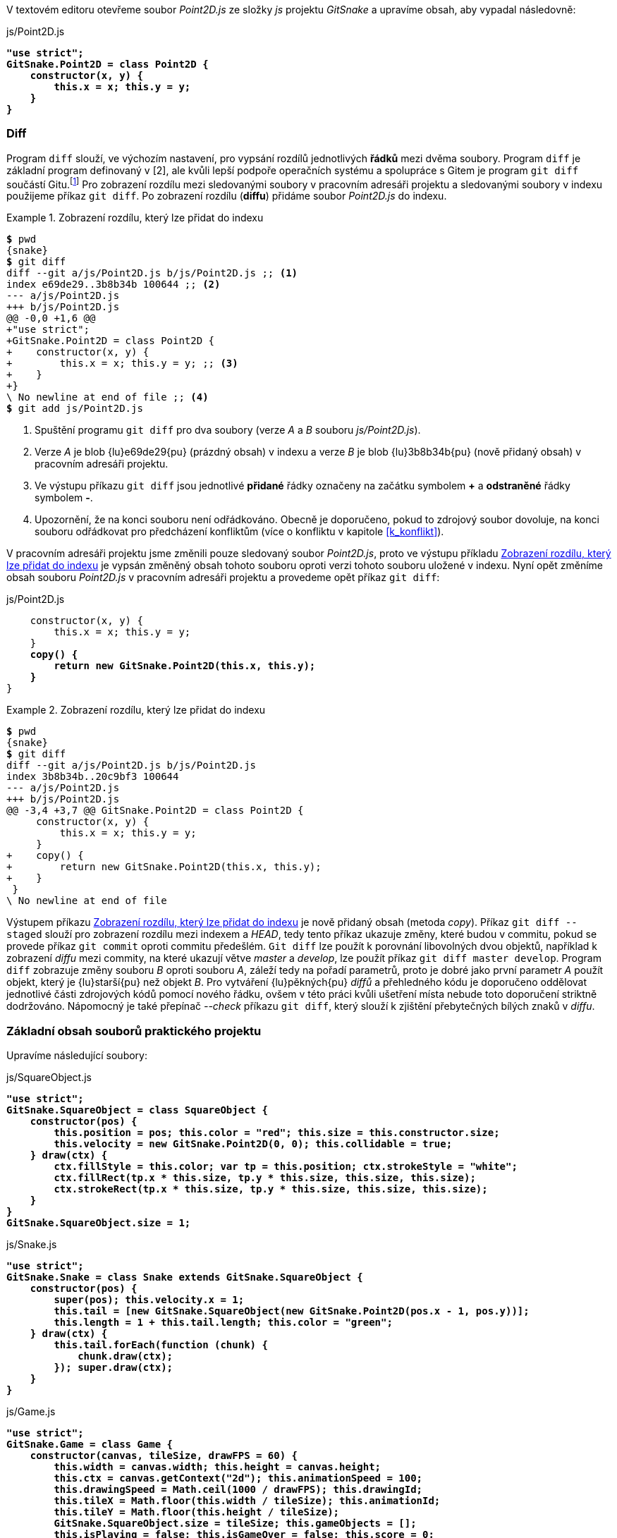 V textovém editoru otevřeme soubor _Point2D.js_ ze složky _js_ projektu _GitSnake_ a upravíme obsah, aby vypadal následovně:

.js/Point2D.js
[subs=+quotes]
....
**"use strict";
GitSnake.Point2D = class Point2D {
    constructor(x, y) {
        this.x = x; this.y = y;
    }
}**
....

=== Diff

Program `diff` slouží, ve výchozím nastavení, pro vypsání rozdílů jednotlivých *řádků* mezi dvěma soubory. Program `diff` je základní program definovaný v [2], ale kvůli lepší podpoře operačních systému a spolupráce s Gitem je program `git diff` součástí Gitu.footnote:[Pro spuštění externího nástroje pro zobrazení rozdílu lze použít příkaz `git difftool`.] Pro zobrazení rozdílu mezi sledovanými soubory v pracovním adresáři projektu a sledovanými soubory v indexu použijeme příkaz `git diff`. Po zobrazení rozdílu (*diffu*) přidáme soubor _Point2D.js_ do indexu.

[[pr_diff_normal]]
.Zobrazení rozdílu, který lze přidat do indexu
====
[source,subs="verbatim,attributes,quotes"]
----
*$* pwd
{snake}
*$* git diff
diff --git a/js/Point2D.js b/js/Point2D.js ;; <1>
index e69de29..3b8b34b 100644 ;; <2>
--- a/js/Point2D.js
+++ b/js/Point2D.js
@@ -0,0 +1,6 @@
+"use strict";
+GitSnake.Point2D = class Point2D {
+    constructor(x, y) {
+        this.x = x; this.y = y; ;; <3>
+    }
+}
\ No newline at end of file ;; <4>
*$* git add js/Point2D.js
----
<1> Spuštění programu `git diff` pro dva soubory (verze _A_ a __B__ souboru _js/Point2D.js_).
<2> Verze _A_ je blob {lu}e69de29{pu} (prázdný obsah) v indexu a verze _B_ je blob {lu}3b8b34b{pu} (nově přidaný obsah) v pracovním adresáři projektu.
<3> Ve výstupu příkazu `git diff` jsou jednotlivé *přidané* řádky označeny na začátku symbolem *+* a *odstraněné* řádky symbolem *-*.
<4> Upozornění, že na konci souboru není odřádkováno. Obecně je doporučeno, pokud to zdrojový soubor dovoluje, na konci souboru odřádkovat pro předcházení konfliktům (více o konfliktu v kapitole <<k_konflikt>>).
====

V pracovním adresáři projektu jsme změnili pouze sledovaný soubor _Point2D.js_, proto ve výstupu příkladu <<pr_diff_normal>> je vypsán změněný obsah tohoto souboru oproti verzi tohoto souboru uložené v indexu. Nyní opět změníme obsah souboru _Point2D.js_ v pracovním adresáři projektu a provedeme opět příkaz `git diff`:

.js/Point2D.js
[subs=+quotes]
....
    constructor(x, y) {
        this.x = x; this.y = y;
    }
    **copy() {
        return new GitSnake.Point2D(this.x, this.y);
    }**
}
....

[[pr_diff_copy]]
.Zobrazení rozdílu, který lze přidat do indexu
====
[source,subs="verbatim,attributes,quotes"]
----
*$* pwd
{snake}
*$* git diff
diff --git a/js/Point2D.js b/js/Point2D.js
index 3b8b34b..20c9bf3 100644
--- a/js/Point2D.js
+++ b/js/Point2D.js
@@ -3,4 +3,7 @@ GitSnake.Point2D = class Point2D {
     constructor(x, y) {
         this.x = x; this.y = y;
     }
+    copy() {
+        return new GitSnake.Point2D(this.x, this.y);
+    }
 }
\ No newline at end of file
----
====

Výstupem příkazu <<pr_diff_copy>> je nově přidaný obsah (metoda _copy_). Příkaz `git diff --staged` slouží pro zobrazení rozdílu mezi indexem a __HEAD__, tedy tento příkaz ukazuje změny, které budou v commitu, pokud se provede příkaz `git commit` oproti commitu předešlém. `Git diff` lze použít k porovnání libovolných dvou objektů, například k zobrazení _diffu_ mezi commity, na které ukazují větve _master_ a __develop__, lze použít příkaz `git diff master develop`. Program `diff` zobrazuje změny souboru _B_ oproti souboru _A_, záleží tedy na pořadí parametrů, proto je dobré jako první parametr _A_ použít objekt, který je {lu}starší{pu} než objekt _B_. Pro vytváření {lu}pěkných{pu} _diffů_ a přehledného kódu je doporučeno oddělovat jednotlivé části zdrojových kódů pomocí nového řádku, ovšem v této práci kvůli ušetření místa nebude toto doporučení striktně dodržováno. Nápomocný je také přepínač __--check__ příkazu `git diff`, který slouží k zjištění přebytečných bílých znaků v __diffu__.

=== Základní obsah souborů praktického projektu

Upravíme následující soubory:

.js/SquareObject.js
[subs=+quotes]
....
**"use strict";
GitSnake.SquareObject = class SquareObject {
    constructor(pos) {
        this.position = pos; this.color = "red"; this.size = this.constructor.size;
        this.velocity = new GitSnake.Point2D(0, 0); this.collidable = true;
    } draw(ctx) {
        ctx.fillStyle = this.color; var tp = this.position; ctx.strokeStyle = "white";
        ctx.fillRect(tp.x * this.size, tp.y * this.size, this.size, this.size);
        ctx.strokeRect(tp.x * this.size, tp.y * this.size, this.size, this.size);
    }
}
GitSnake.SquareObject.size = 1;**
....

.js/Snake.js
[subs=+quotes]
....
**"use strict";
GitSnake.Snake = class Snake extends GitSnake.SquareObject {
    constructor(pos) {
        super(pos); this.velocity.x = 1;
        this.tail = [new GitSnake.SquareObject(new GitSnake.Point2D(pos.x - 1, pos.y))];
        this.length = 1 + this.tail.length; this.color = "green";
    } draw(ctx) {
        this.tail.forEach(function (chunk) {
            chunk.draw(ctx);
        }); super.draw(ctx);
    }
}**
....

.js/Game.js
[subs=+quotes]
....
**"use strict";
GitSnake.Game = class Game {
    constructor(canvas, tileSize, drawFPS = 60) {
        this.width = canvas.width; this.height = canvas.height;
        this.ctx = canvas.getContext("2d"); this.animationSpeed = 100;
        this.drawingSpeed = Math.ceil(1000 / drawFPS); this.drawingId;
        this.tileX = Math.floor(this.width / tileSize); this.animationId;
        this.tileY = Math.floor(this.height / tileSize);
        GitSnake.SquareObject.size = tileSize; this.gameObjects = [];
        this.isPlaying = false; this.isGameOver = false; this.score = 0;
        
        this.snake = new GitSnake.Snake(new GitSnake.Point2D(0, 0));
        this.addEntity(this.snake);
    } addEntity(entity) {
        this.gameObjects.push(entity);
    } draw() {
        this.gameObjects.forEach(function (entity) {
            entity.draw(this.ctx);
        }, this);
    }
}**
....

.play.htm
[subs=+quotes]
....
    <canvas width="600" height="300" id="canvas">Váš prohlížeč není podporován</canvas>
    **<script>window.GitSnake = {};</script><script src="js/Point2D.js"></script>
    <script src="js/SquareObject.js"></script><script src="js/Snake.js"></script>
    <script src="js/Game.js"></script>
    <script>
        (function () {
            var game = new GitSnake.Game(document.getElementById("canvas"), 20, 30);
            game.draw();
        })();
    </script>**
</body>
....

Po úpravě a uložení všech souborů otevřeme soubor _play.htm_ v moderním webovém prohlížeči a zkontrolujeme, zdali se v okně webového prohlížeče zobrazil jeden zelený čtverec (hlava hada) v levé horní části černého rámečku (plátno). Po kontrole provedeme commit, kde využijeme přidání přepínače _-a_ příkazu `git commit`, který přidá všechny změněné sledované soubory projektu do indexu a provede commit:

.Přidání základních objektů hada
====
[source,subs="verbatim,attributes,quotes"]
----
*$* pwd
{snake}
*$* git commit -a -m "Přidání základních objektů hada"
[develop b588ff6] Přidání základních objektů hada
 5 files changed, 63 insertions(+)
----
====

[[k_jak_spravne_psat_commitmsg]]
=== Konvence pro psaní popisů změn

Dosud jsme vždycky v této práci pro specifikování popisu změny použili přepínač _-m_ příkazu `git commit`. Přepínač _-m_ se hodí pro krátké popisy změn, ovšem popis změn může (a měl by) být podrobný, tedy na více řádcích. Pro vytvoření popisu změny na více řádcích můžeme použít více přepínačů __-&#xFEFF;m__ nebo úplně vynechat přepínač _-m_, přičemž Git otevře textový editor pro napsání popisu změny. Git otevře textový editor definovaný v nastavení Gitu (klíč _core.editor_) nebo editor definovaný v proměnných prostředí operačního systému (__$GIT_EDITOR__, _$EDITOR_, _$VISUAL_), případně editor __vim__footnote:[http://www.vim.org/], pokud v předešlých umístěních Git nic nenalezne. Pro rychlý kurz práce v editoru _vim_ můžeme spustit tutoriál příkazem `vimtutor`.

Popis změny v Gitu je nepovinný, i když doporučený, ovšem pokud napíšeme jeden znak nebo tisíc už Git nezajímá a je jen pouze na nás, jak kvalitně popíšeme změny v commitu.footnote:[Ukázky špatných popisů změn lze najít například na adrese http://www.commitlogsfromlastnight.com/.] Pro popis změn je důležité na první řádek napsat hlavní shrnutí změny (*předmět*). Tento první řádek se vypisuje v mnoha příkazech Gitu, například `git log --oneline`. Po napsání předmětu změny je nutné dvakrát odřádkovat a napsat podrobnější popis změny (viz příklad <<pr_jak_commitovat>>). [19]

[[pr_jak_commitovat]]
.Ukázka doporučení pro psaní popisů změn [19]
====
[source,subs="verbatim,attributes"]
----
Summarize changes in around 50 characters or less

More detailed explanatory text, if necessary. Wrap it to about 72
characters or so. In some contexts, the first line is treated as the
subject of the commit and the rest of the text as the body. The
blank line separating the summary from the body is critical (unless
you omit the body entirely); various tools like `log`, `shortlog`
and `rebase` can get confused if you run the two together.

Explain the problem that this commit is solving. Focus on why you
are making this change as opposed to how (the code explains that).
Are there side effects or other unintuitive consequenses of this
change? Here's the place to explain them.

Further paragraphs come after blank lines.

 - Bullet points are okay, too

 - Typically a hyphen or asterisk is used for the bullet, preceded
   by a single space, with blank lines in between, but conventions
   vary here

If you use an issue tracker, put references to them at the bottom,
like this:

Resolves: #123
See also: #456, #789
----
====

=== Průběh práce

Průběh práce (*workflow*) v Gitu je často diskutované téma. Git nevyžaduje používání určitého workflow a je tedy na uživateli, aby si vybral, jaké workflow mu nejvíce vyhovuje. Populární workflow je **GitFlow**footnote:[http://nvie.com/posts/a-successful-git-branching-model/], které používá pro každou vyvíjenou část projektu (*feature*) vlastní větev. Upravené _GitFlow_ bude použito v této práci.

Projekt _GitSnake_ kromě vykreslení hlavy hada zatím moc neumí, proto by bylo dobré přidat další funkce hry, například růst hada a základní animaci objektů. Pro růst hada vytvoříme novou větev s názvem _feature/snake-grow_ a pro implementování animací objektů vytvoříme novou větev s názvem _feature/&#xFEFF;animate_ a do této nově vytvořené větve se přepneme:

[[pr_vytvoreni_feature_branch]]
.Vytvoření feature větví a přepnutí na větev feature/animate
====
[source,subs="verbatim,attributes,quotes"]
----
*$* pwd
{snake}
*$* git branch feature/snake-grow
*$* git checkout -b feature/animate ;; <1>
Switched to a new branch 'feature/animate'
----
<1> Příkaz `git checkout -b <název větve>` je zkratka pro spuštění příkazu `git branch <název větve>` a `git checkout <název větve>` po sobě.
====

Po přepnutí na nově vytvořenou větev upravíme následující soubory projektu:

.js/Point2D.js
[subs=+quotes]
....
    copy() {
        return new GitSnake.Point2D(this.x, this.y);
    } **setTo(point) {
        this.x = point.x; this.y = point.y;
    } equals(point) {
        return (this.x === point.x && this.y === point.y);
    }**
}
....

.js/SquareObject.js
[subs=+quotes]
....
        ctx.strokeRect(tp.x * this.size, tp.y * this.size, this.size, this.size);
    }** animate() {
        this.position.x += this.velocity.x; this.position.y += this.velocity.y;
    }**
}
GitSnake.SquareObject.size = 1;
....

.js/Snake.js
[subs=+quotes]
....
    } draw(ctx) {
        this.tail.forEach(function (chunk) {
            chunk.draw(ctx);
        }); super.draw(ctx);
    }** animate() {
        var lastChunk = this.tail.pop(); this.tail.unshift(lastChunk);
        lastChunk.position.setTo(this.position); super.animate();
    }**
}
....

.js/Game.js
[subs=+quotes]
....
    } draw() {
        this.gameObjects.forEach(function (entity) {
            entity.draw(this.ctx);
        }, this);
    } **animate() {
        this.gameObjects.forEach(function (entity) {
            entity.animate();
        }, this);
    } play() {
        if (!this.isPlaying && !this.isGameOver) {
            this.isPlaying = true; var game = this;
            this.drawingId = setInterval(function () {
                game.draw();
            }, this.drawingSpeed);
            this.animationId = setInterval(function () {
                game.animate();
            }, this.animationSpeed);
        }
    } pause() {
        this.isPlaying = false;
        clearInterval(this.drawingId); clearInterval(this.animationId);
    }**
}
....

.play.htm
[subs=+quotes]
....
    (function () {
        var game = new GitSnake.Game(document.getElementById("canvas"), 20, 30);
        **
        window.addEventListener("keydown", function (e) {
                switch (e.keyCode) {
                    case 27: case 32:
                        if (game.isPlaying) {
                            game.pause();
                        } else {
                            game.play();
                        }
                } e.preventDefault();
        });**
    })();
</script>
....

Po úpravě a vyzkoušení, že se hra při stisku klávesy _mezerník_ nebo _Esc_ spustí, případně pozastaví a že se had pohybuje doprava v okně webového prohlížeče, provedeme commit. Commity by ovšem měly být *atomické*, tzn., že by měly přinášet jednotnou změnu. Aktuální změněné soubory ovšem přidaly kromě souvislé změny v logice hry i ovládání pomocí klávesnice, a proto provedeme commity dva. První commit se všemi změněnými soubory kromě souboru _play.htm_ a druhý commit pouze se souborem _play.htm_. Díky tomu, že Git obsahuje index, si můžeme do indexu přidat pouze všechny soubory ze složky _js_ a ty __commit__nout a v dalším commitu přidat do indexu pouze soubor _play.htm_:

.Implementace animací hry a možnosti pozastavit hru
====
[source,subs="verbatim,attributes,quotes"]
----
*$* pwd
{snake}
*$* git add js/
*$* git commit -m "Implementace animací objektů"
[feature/animate d9b576f] Implementace animací objektů
 4 files changed, 26 insertions(+)
*$* git add play.htm
*$* git commit -m "Play/Pause hry klávesou mezerník nebo ESC"
[feature/animate 38f1466] Play/Pause hry klávesou mezerník nebo ESC
 1 file changed, 11 insertions(+), 1 deletions(-)
----
====

=== Checkout

Již víme, že příkaz `git checkout <commit>` slouží pro změnu odkazu _HEAD_. Kromě změny odkazu _HEAD_ ještě příkaz `git checkout` při spuštění zajistí, že pracovní adresář projektu bude vypadat tak, jak byl uložen v commitu (stromě) předaném v parametru. Pokud provedeme _checkout_ větve _master_, tak se všechny sledované soubory v pracovním adresáři projektu smažou a nahradí se soubory, které jsou uloženy v commitu, na který _master_ odkazuje.

.Přepnutí na větev master
====
[source,subs="verbatim,attributes,quotes"]
----
*$* pwd
{snake}
*$* git checkout master
Switched to branch 'master'
*$* cat play.htm
<!DOCTYPE html> ;; <1>
----
<1> Obsah souboru _play.htm_ v pracovním adresáři projektu je stejný jako v commitu, na který _master_ odkazuje.
====

Mizení souborů z pracovního adresáře projektu spoustu lidí vystraší, ale musíme si uvědomit, že pracovní adresář projektu je pouze **pracovní kopie** a důležitá jsou data v repozitáři. Kvůli nahrazení souborů v pracovním adresáři projektu je dobré spouštět příkaz `git checkout` v čistém pracovním adresáři projektu, i když Git vypíše varování a zabrání přepnutí na specifikovaný commit, pokud by mělo dojít k přepsání změn v souborech. V případě špinavého pracovního adresáře projektu lze využít příkaz `git stash` nebo `git worktree`. 

=== Merge

Pokud chceme určitou větev začlenit (sjednotit) do větve jiné, použijeme příkaz `git merge`. Sjednocení (*merge*) větví je v Gitu jednoduché, neboť větev v Gitu je pouze ukazatel na commit a commity vytváří orientovaný acyklický graf. Přesto v Gitu existuje několik možností (strategií) pro začlenění a také je možné vytvářet vlastní strategie.

==== Fast-forward strategie

Nejjednodušší sjednocovací strategie je _fast-forward_, která funguje nejlépe pro lineární vývoj a je to také doporučená strategie, pokud chceme začlenit naše změny do jiného repozitáře. _Fast-forward_ strategii lze použít, pokud začleňujeme větev _F_ do větve _D_, kde commit _D_ je libovolný předchůdce commitu _F_. Pro ukázku _fast-forward_ začlenění použijeme větev _develop_ a z této větve {lu}pokračující{pu} větev __feature/&#xFEFF;animate__ (viz obrázek <<img_ff_before>>).

[[img_ff_before]]
.Historie před začleněním [autor]
image::ff-before.svg[Historie před začleněním [autor\]",scaledwidth=60%]

.Začlenění větve
====
[source,subs="verbatim,attributes,quotes"]
----
*$* pwd
{snake}
*$* git checkout develop ;; <1>
Switched to branch 'develop'
*$* git merge feature/animate ;; <2>
Updating b588ff6..38f1466
Fast-forward ;; <3>
 js/Game.js         | 17 +++++++++++++++++
 js/Point2D.js      |  4 ++++
 js/Snake.js        |  3 +++
 js/SquareObject.js |  2 ++
 play.htm           | 12 +++++++++++-
 5 files changed, 37 insertions(+), 1 deletions(-) ;; <4>
*$* git branch -d feature/animate ;; <5>
Deleted branch feature/animate (was 38f1466).
----
<1> Pro začlenění je nutné se nejprve přepnout na větev, kterou chceme aktualizovat.
<2> Příkazu `git merge` jsme předali větev, kterou chceme začlenit do větve _develop_.
<3> Začlenění proběhlo pomocí _fast-forward_ strategie.
<4> Souhrn, jaké změny byly provedeny (`git diff --stat b588ff6 38f1466`). Tento výpis se označuje __diffstat__footnote:[http://invisible-island.net/diffstat/diffstat.html].
<5> Po začlenění větve _feature/animate_ do větve _develop_ můžeme tuto větev smazat (__-d__), neboť již není potřeba (Git smaže *pouze* referenci této větve).
====

Po provedení začlenění větev _develop_ odkazuje na stejný commit, na který odkazovala větev __feature/&#xFEFF;animate__ před smazáním (viz obrázek <<img_ff_after>>).

[[img_ff_after]]
.Historie po začlenění [autor]
image::ff-after.svg[Historie po začlenění [autor\]",scaledwidth=60%]

==== Rekurzivní strategie

Rekurzivní strategie se používá pro sjednocení *dvou* větví, kde jedna větev není předchůdce druhé větve. V takovém případě nelze použít _fast-forward_ strategii, ale je nutno vytvořit nový commit, který bude mít *dva* rodiče (commity, na které odkazují obě sjednocované větve). Výhodou rekurzivní strategie oproti _fast-forward_ je, že ve vytvořeném commitu jsou uloženy odkazy na rodiče, tedy je zde uložena informace o tom, že tento commit vznikl spojením dvou větví a po smazání odkazů původních větví tyto větve můžeme v budoucnu kdykoli znovu vytvořit a pokračovat ve vývoji těchto větví. Dokonce můžeme tyto větve v budoucnu znovu sloučit. Nevýhodou rekurzivní strategie je, že již nemáme pouze lineární historii projektu.

Pro ukázku rekurzivní strategie použijeme větev _feature/snake-grow_ vytvořenou v příkladu <<pr_vytvoreni_feature_branch>>:

.Přepnutí na větev feature/snake-grow
====
[source,subs="verbatim,attributes,quotes"]
----
*$* pwd
{snake}
*$* git checkout feature/snake-grow
Switched to branch 'feature/snake-grow'
----
====

Upravíme následující soubor:

.js/Snake.js
[subs=+quotes]
....
        this.tail = [new GitSnake.SquareObject(new GitSnake.Point2D(pos.x - 1, pos.y))];
        this.length = 1 + this.tail.length; this.color = "green";
    }** grow(size) {
        this.length += size; var lastChunk = this.tail[this.tail.length - 1];
        for (var i = 1; i <= size; i++) {
            this.tail.push(new GitSnake.SquareObject(lastChunk.position.copy()));
        }
    }** draw(ctx) {
        this.tail.forEach(function (chunk) {
}
....

Po uložení provedeme commit a následně se přepneme na větev _develop_, kde provedeme sjednocení s větví _feature/snake-grow_. Obrázek <<img_recursive_before>> ukazuje stav po provedení commitu.

[[img_recursive_before]]
.Historie před začleněním [autor]
image::recursive-before.svg[Historie před začleněním [autor\]",scaledwidth=75%]

.Rekurzivní začlenění
====
[source,subs="verbatim,attributes,quotes"]
----
*$* pwd
{snake}
*$* git commit -m "Přidání grow(size) metody hada" js/Snake.js
[feature/snake-grow e524045] Přidání grow(size) metody hada
 1 file changed, 5 insertions(+)
*$* git checkout develop
Switched to branch 'develop'
*$* git merge feature/snake-grow ;; <1>
Auto-merging js/Snake.js ;; <2>
Merge made by the 'recursive' strategy. ;; <3>
 js/Snake.js | 5 +++++
 1 file changed, 5 insertions(+)
*$* git branch -d feature/snake-grow
Deleted branch feature/snake-grow (was e524045). 
----
<1> Příkazu `git merge` jsme nepředali přepínač _-m_ pro specifikování popisu změny, proto Git otevřel editor a vyplnit výchozí popis změny __{lu}Merge branch 'feature/snake-grow' into develop{pu}__. Tento výchozí popis změny můžeme ponechat tak, jak je, anebo upravit. Jakmile jsme spokojeni s popisem změny, uložíme soubor a zavřeme okno editoru.
<2> Soubor _js/Snake.js_ byl změněn jak ve větvi _feature/snake-grow_, tak také ve větvi _develop_ oproti verzi tohoto souboru ve společném předkovi těchto větví, proto došlo ke sloučení obsahu tohoto souboru z obou větví.footnote:[V případě sjednocování binárních souborů většinou není doporučeno použití sjednocení dvou verzí, ale použití celého souboru z jedné nebo druhé větve.] Vzhledem k tomu, že v obou větvích došlo k úpravě jiné části (řádků) souboru, nedošlo ke konfliktu.
<3> Začlenění bylo provedeno pomocí rekurzivní strategie.
====

[[img_recursive_after]]
.Historie po začlenění [autor]
image::recursive-after.svg[Historie po začlenění [autor\]",scaledwidth=78%]

=== Grafické zobrazení historie

Historie projektu v Gitu tvoří graf, proto je běžné zobrazovat tento graf pro lepší orientaci v historii projektu. Pro zobrazení grafu aktuální větve lze využít příkaz:

[[pr_graph]]
.Zobrazení historie projektu pomocí grafu
====
[source,subs="verbatim,attributes,quotes"]
----
*$* pwd
{snake}
*$* git log --oneline --decorate --graph ;; <1>
*   c0593d7 (HEAD -> develop) Merge branch 'feature/snake-grow' into develop
|\
| * e524045 Přidání grow(size) metody hada
* | 38f1466 Play/Pause hry klávesou mezerník nebo ESC
* | d9b576f Implementace animací objektů
|/
* b588ff6 Přidání základních objektů hada
* dde6568 Přidání základního HTML kódu v play.htm
* 33012c8 (master) Přidání HTML5 hlavičky
* ccf57ac Vytvoření základních souborů hry
* d3173a9 (tag: v0.1.0) Přidání README projektu
*$* gitk ;; <2>
----
<1> Přepínač __--graph__ vytvoří textový graf. Pro zobrazení historie všech referencí lze použít přepínač __--all__.
<2> Pro lepší zobrazení grafického vyjádření lze použít například příkaz `gitk`.
====

=== Vzdálený repozitář (remote)

Dosud jsme pracovali v našem osobním repozitáři jako uživatel __Daniel Maixner__ (*Dan*). Nyní je čas sdílet projekt _GitSnake_ s dalšími vývojáři, proto vytvoříme {lu}**hlavní**{pu} repozitář, který bude sloužit k synchronizaci mezi vývojáři projektu _GitSnake_. Hlavní repozitář můžeme vytvořit v libovolném sdíleném umístění. Git pro přístup ke vzdáleným repozitářům podporuje protokoly SSH, HTTP(S), FILE a GIT. Pro naše potřeby vytvoříme hlavní repozitář na lokálním disku ve složce _{hlavni-name}_ uložené na ploše našeho operačního systému. V této složce můžeme nastavit čtecí a zapisovací práva pro všechny uživatele operačního systému. Hlavní repozitář nejčastěji nemá pracovní adresář projektu, protože v tomto repozitáři nikdo přímo nepracuje (všichni vývojáři mají vlastní repozitáře). Repozitář bez pracovního adresáře projektu se označuje *bare* a je zvykem pojmenovat složku s __bare__ repozitářem ve tvaru _<název projektu>.git_. Pro vytvoření _bare_ repozitáře použijeme například příkaz `git init --bare <cesta k repozitáři>`:

.Vytvoření hlavního repozitáře
====
[source,subs="verbatim,attributes,quotes"]
----
*$* pwd # Konzole Dana ;; <1>
{snake}
*$* git init --bare {hlavni}
Initialized empty Git repository in {hlavni}
*$* git remote add hlavni {hlavni} ;; <2>
----
<1> Pro rozlišení konzole uživatele projektu bude použita poznámka za příkazem `pwd`.
<2> Přidáme vzdálený repozitář jako referenci _hlavni_ s adresou nově vytvořeného repozitáře.
====

=== Push

Nově vytvořený hlavní repozitář je nyní {lu}prázdný{pu}. Pro odeslání dat do hlavního repozitáře využijeme příkaz `git push <adresa repozitáře> <data k odeslání>`. Pokud jako <data> použijeme větev, pak Git odešle všechny objekty, které souvisejí se specifikovanou větví. Hlavní repozitář je veřejně dostupný, proto je dobré odeslat pouze větve, které chceme sdílet. V našem případě chceme sdílet větve _master_ a __develop__.

.Odeslání větví do hlavního repozitáře
====
[source,subs="verbatim,attributes,quotes"]
----
*$* pwd # Konzole Dana
{snake}
*$* git push hlavni master develop ;; <1>
Counting objects: 39, done.
Delta compression using up to 4 threads.
Compressing objects: 100% (33/33), done.
Writing objects: 100% (39/39), 4.83 KiB | 0 bytes/s, done.
Total 39 (delta 14), reused 14 (delta 3)
To {hlavni}
 * [new branch]      master -> master
 * [new branch]      develop -> develop
----
<1> Namísto specifikování adresy cílového repozitáře použijeme referenci _hlavni_.
====

=== Vzdálené větve

Po první komunikaci s hlavním repozitářem se v našem repozitáři vytvořily nové vzdálené větve s názvem _hlavni/master_ a __hlavni/develop__. Vzdálené větve jsou pouze pro čtení, tedy nelze se na ně standartní cestou přepnout. Git tyto větve synchronizuje s větvemi uloženými ve vzdáleném repozitáři _hlavni_. K synchronizaci těchto větví dochází pouze při komunikaci se vzdáleným repozitářem pomocí již známého příkazu `git push` nebo příkazu `git fetch`, který bude probrán v kapitole <<git_fetch>>.

.Vypsání vzdálených větví
====
[source,subs="verbatim,attributes,quotes"]
----
*$* pwd # Konzole Dana
{snake}
*$* git branch -r ;; <1>
  hlavni/develop
  hlavni/master
----
<1> Přepínač _-r_ příkazu `git branch` vypíše pouze vzdálené větve. Pro vypsání lokálních i vzdálených větví lze využít přepínač _-a_.
====

=== Sledování vzdálených větví

Když máme nastavený a aktualizovaný hlavní repozitář, chtěli bychom propojit naše lokální větve _master_ a __develop__ se vzdálenými větvemi _hlavni/master_ a __hlavni/develop__. Díky tomuto propojení (*sledování*) nebudeme muset psát dlouhé příkazy jako `git push hlavni <větev>` ale pouze `git push` pro odeslání aktuální větve do nastaveného vzdáleného repozitáře. Pro nastavení sledování využijeme například příkaz `git branch -u <vzdálená větev> <lokální větev>`, který upraví lokální konfigurační soubor Gitu (_.git/config_):

.Sledování vzdálených větví
====
[source,subs="verbatim,attributes,quotes"]
----
*$* pwd # Konzole Dana
{snake}
*$* git branch -u hlavni/master master
Branch master set up to track remote branch master from hlavni.
*$* git branch -u hlavni/develop develop
Branch develop set up to track remote branch develop from hlavni.
----
====

Pro zobrazení detailních informací o vzdálených repozitářích Git nabízí příkaz `git remote show <repozitář>`.

=== Zkratky referencí v Gitu

V Gitu je mnoho referencí (viz kapitola <<k_reference>>). Již víme, že příkaz `git log master` vypíše historii lokální větve _master_. Ve skutečnosti ovšem dojde k výpisu historie větve _refs/heads/master_. Git prohledává následující složky v tomto pořadí pro nalezení reference s daným názvem:

. .git/<název reference>
. .git/refs/<název reference>
. .git/refs/tags/<název reference>
. .git/refs/heads/<název reference>
. .git/refs/remotes/<název reference>
. .git/refs/remotes/<název reference>/HEAD

Pokud bychom tedy měli v repozitáři štítek s názvem _master_ a zároveň lokální větev _master_, Git by vypsal varování a my bychom museli použít specifičtější cestu pro rozlišení, se kterou referencí chceme pracovat.

.Výpis štítků, hlav a vzdálených referencí
====
[source,subs="verbatim,attributes,quotes"]
----
*$* pwd # Konzole Dana
{snake}
*$* git show-ref ;; <1>
c0593d7407187d3a0eaa39164d4887ffb99a2a19 refs/heads/develop
33012c824e321a467c298891013f280ce502db02 refs/heads/master
c0593d7407187d3a0eaa39164d4887ffb99a2a19 refs/remotes/hlavni/develop
33012c824e321a467c298891013f280ce502db02 refs/remotes/hlavni/master
bdc6059afa3b50994df52b7ed94faea24519948b refs/tags/v0.1.0
----
<1> Výpis aktuálních štítků, hlav a vzdálených referencí spolu s otisky, na které odkazují.
====

Aktuálně máme lokální větev _master_ (_refs/heads/master_) a vzdálenou větev _{lu}master{pu}_ (_refs/remotes/hlavni/master_). Vzdálená větev _{lu}master{pu}_ je ale uložena ve složce _refs/remotes/hlavni/_ a Git prohledává vzdálené větve ve složce _refs/remotes/<název reference>_, proto musíme pro specifikování vzdálené větve použít _hlavni/master_, aby Git nalezl správnou cestu _refs/remotes/hlavni/master_. Pro zobrazení celých názvů referencí ve výpisu historie lze použít přepínač __--decorate=full__ příkazu `git log`.